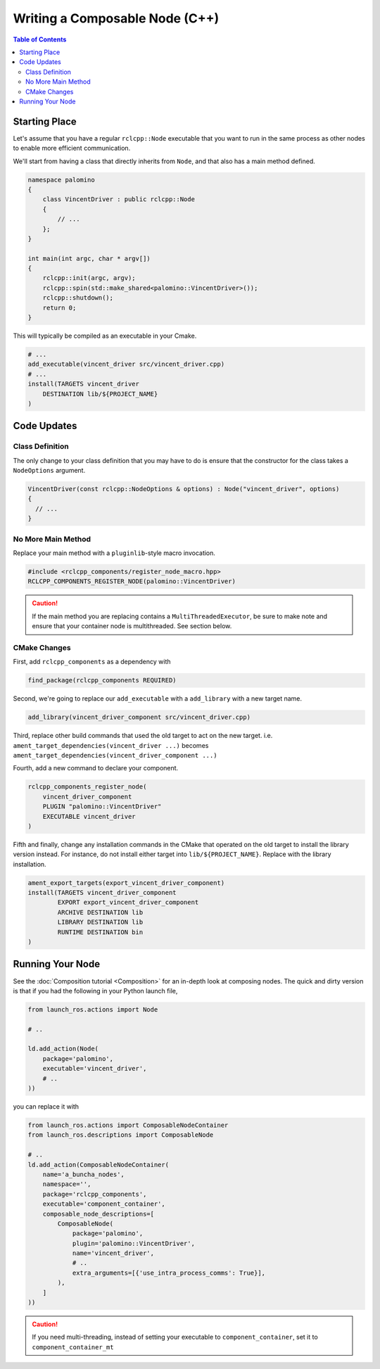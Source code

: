 Writing a Composable Node (C++)
===============================

.. contents:: Table of Contents
   :depth: 2
   :local:

Starting Place
--------------

Let's assume that you have a regular ``rclcpp::Node`` executable that you want to run in the same process as other nodes to enable more efficient communication.

We'll start from having a class that directly inherits from ``Node``, and that also has a main method defined.

.. code-block:: c++

    namespace palomino
    {
        class VincentDriver : public rclcpp::Node
        {
            // ...
        };
    }

    int main(int argc, char * argv[])
    {
        rclcpp::init(argc, argv);
        rclcpp::spin(std::make_shared<palomino::VincentDriver>());
        rclcpp::shutdown();
        return 0;
    }

This will typically be compiled as an executable in your Cmake.

.. code-block:: cmake

    # ...
    add_executable(vincent_driver src/vincent_driver.cpp)
    # ...
    install(TARGETS vincent_driver
        DESTINATION lib/${PROJECT_NAME}
    )

Code Updates
------------

Class Definition
^^^^^^^^^^^^^^^^

The only change to your class definition that you may have to do is ensure that the constructor for the class takes a ``NodeOptions`` argument.

.. code-block:: c++

    VincentDriver(const rclcpp::NodeOptions & options) : Node("vincent_driver", options)
    {
      // ...
    }

No More Main Method
^^^^^^^^^^^^^^^^^^^

Replace your main method with a ``pluginlib``-style macro invocation.

.. code-block:: c++

    #include <rclcpp_components/register_node_macro.hpp>
    RCLCPP_COMPONENTS_REGISTER_NODE(palomino::VincentDriver)

.. caution::
    If the main method you are replacing contains a ``MultiThreadedExecutor``, be sure to make note and ensure that your container node is multithreaded.
    See section below.

CMake Changes
^^^^^^^^^^^^^
First, add ``rclcpp_components`` as a dependency with

.. code-block:: cmake

    find_package(rclcpp_components REQUIRED)

Second, we're going to replace our ``add_executable`` with a ``add_library`` with a new target name.

.. code-block:: cmake

    add_library(vincent_driver_component src/vincent_driver.cpp)

Third, replace other build commands that used the old target to act on the new target.
i.e. ``ament_target_dependencies(vincent_driver ...)`` becomes ``ament_target_dependencies(vincent_driver_component ...)``

Fourth, add a new command to declare your component.

.. code-block:: cmake

    rclcpp_components_register_node(
        vincent_driver_component
        PLUGIN "palomino::VincentDriver"
        EXECUTABLE vincent_driver
    )

Fifth and finally, change any installation commands in the CMake that operated on the old target to install the library version instead.
For instance, do not install either target into ``lib/${PROJECT_NAME}``.
Replace with the library installation.

.. code-block:: cmake

    ament_export_targets(export_vincent_driver_component)
    install(TARGETS vincent_driver_component
            EXPORT export_vincent_driver_component
            ARCHIVE DESTINATION lib
            LIBRARY DESTINATION lib
            RUNTIME DESTINATION bin
    )


Running Your Node
-----------------

See the :doc:`Composition tutorial <Composition>` for an in-depth look at composing nodes.
The quick and dirty version is that if you had the following in your Python launch file,

.. code-block:: python

    from launch_ros.actions import Node

    # ..

    ld.add_action(Node(
        package='palomino',
        executable='vincent_driver',
        # ..
    ))

you can replace it with

.. code-block:: python

    from launch_ros.actions import ComposableNodeContainer
    from launch_ros.descriptions import ComposableNode

    # ..
    ld.add_action(ComposableNodeContainer(
        name='a_buncha_nodes',
        namespace='',
        package='rclcpp_components',
        executable='component_container',
        composable_node_descriptions=[
            ComposableNode(
                package='palomino',
                plugin='palomino::VincentDriver',
                name='vincent_driver',
                # ..
                extra_arguments=[{'use_intra_process_comms': True}],
            ),
        ]
    ))

.. caution::

    If you need multi-threading, instead of setting your executable to ``component_container``, set it to ``component_container_mt``
